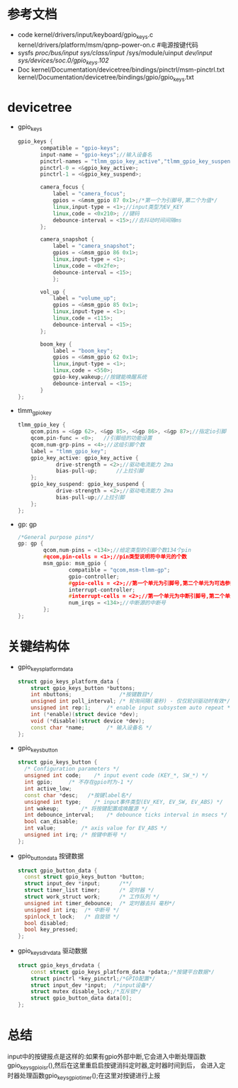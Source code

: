 * 参考文档
  + code
    kernel/drivers/input/keyboard/gpio_keys.c 
    kernel/drivers/platform/msm/qpnp-power-on.c #电源按键代码
  + sysfs
    /proc/bus/input/
    /sys/class/input/
    /sys/module/uinput
    /dev/input/
    /sys/devices/soc.0/gpio_keys.102/
  + Doc
    kernel/Documentation/devicetree/bindings/pinctrl/msm-pinctrl.txt
    kernel/Documentation/devicetree/bindings/gpio/gpio_keys.txt
* devicetree
  + gpio_keys
    #+begin_src cpp
    gpio_keys {
           compatible = "gpio-keys";
           input-name = "gpio-keys";//输入设备名
           pinctrl-names = "tlmm_gpio_key_active","tlmm_gpio_key_suspend";
           pinctrl-0 = <&gpio_key_active>;
           pinctrl-1 = <&gpio_key_suspend>;
 
           camera_focus {
               label = "camera_focus";
               gpios = <&msm_gpio 87 0x1>;/*第一个为引脚号,第二个为值*/
               linux,input-type = <1>;//input类型为EV_KEY
               linux,code = <0x210>; //键码
               debounce-interval = <15>;//去抖动时间间隔ms
           };
 
           camera_snapshot {
               label = "camera_snapshot";
               gpios = <&msm_gpio 86 0x1>;
               linux,input-type = <1>;
               linux,code = <0x2fe>;
               debounce-interval = <15>;
               };
                                                                                                                              
           vol_up {
               label = "volume_up";
               gpios = <&msm_gpio 85 0x1>;
               linux,input-type = <1>;
               linux,code = <115>;
               debounce-interval = <15>;
           };

           boom_key {
               label = "boom_key";
               gpios = <&msm_gpio 62 0x1>;
               linux,input-type = <1>;
               linux,code = <550>;
               gpio-key,wakeup;//按键能唤醒系统
               debounce-interval = <15>;
           }
    };
    #+end_src
  + tlmm_gpio_key
    #+begin_src cpp
    tlmm_gpio_key {
        qcom,pins = <&gp 62>, <&gp 85>, <&gp 86>, <&gp 87>;//指定io引脚
        qcom,pin-func = <0>;   //引脚组的功能设置
        qcom,num-grp-pins = <4>;//这组引脚个数
        label = "tlmm_gpio_key";
        gpio_key_active: gpio_key_active {
                drive-strength = <2>;//驱动电流能力 2ma
                bias-pull-up;      //上拉引脚
        };
        gpio_key_suspend: gpio_key_suspend {
                drive-strength = <2>;//驱动电流能力 2ma
                bias-pull-up;//上拉引脚
        };
    };
    #+end_src
  + gp: gp
    #+begin_src cpp
    /*General purpose pins*/
    gp: gp {
            qcom,num-pins = <134>;//给定类型的引脚个数134个pin
            #qcom,pin-cells = <1>;//pin类型说明符中单元的个数
            msm_gpio: msm_gpio {
                    compatible = "qcom,msm-tlmm-gp";
                    gpio-controller;
                    #gpio-cells = <2>;//第一个单元为引脚号,第二个单元为可选参数
                    interrupt-controller;
                    #interrupt-cells = <2>;//第一个单元为中断引脚号,第二个单元为可选参数
                    num_irqs = <134>;//中断源的中断号
            };
    };
    #+end_src
* 关键结构体
  + gpio_keys_platform_data
    #+begin_src cpp
    struct gpio_keys_platform_data {
        struct gpio_keys_button *buttons;
        int nbuttons;               /*按键数目*/
        unsigned int poll_interval;	/* 轮询间隔(毫秒) - 仅仅轮训驱动时有效*/
        unsigned int rep:1;		/* enable input subsystem auto repeat */
        int (*enable)(struct device *dev);
        void (*disable)(struct device *dev);
        const char *name;		/* 输入设备名 */
    };
    #+end_src
  + gpio_keys_button
    #+begin_src cpp
    struct gpio_keys_button {
      /* Configuration parameters */
      unsigned int code;	/* input event code (KEY_*, SW_*) */
      int gpio;		/* 不存在gpio时为-1 */
      int active_low;
      const char *desc;   /*按键label名*/
      unsigned int type;	/* input事件类型(EV_KEY, EV_SW, EV_ABS) */
      int wakeup;		/* 将按键配置成唤醒源 */
      int debounce_interval;	/* debounce ticks interval in msecs */
      bool can_disable;
      int value;		/* axis value for EV_ABS */
      unsigned int irq;	/* 按键中断号 */
    };
    #+end_src
  + gpio_button_data
    按键数据
    #+begin_src cpp
    struct gpio_button_data {
      const struct gpio_keys_button *button;
      struct input_dev *input;      /**/
      struct timer_list timer;      /* 定时器 */
      struct work_struct work;      /* 工作队列 */
      unsigned int timer_debounce;	/* 定时器去抖 毫秒*/
      unsigned int irq;  /* 中断号 */
      spinlock_t lock;   /* 自旋锁 */
      bool disabled;     
      bool key_pressed;
    };
    #+end_src
  + gpio_keys_drvdata
    驱动数据
    #+begin_src cpp
    struct gpio_keys_drvdata {
        const struct gpio_keys_platform_data *pdata;/*按键平台数据*/
        struct pinctrl *key_pinctrl;/*GPIO配置*/
        struct input_dev *input;  /*input设备*/
        struct mutex disable_lock;/*互斥锁*/
        struct gpio_button_data data[0];
    };
    #+end_src
* 总结
  input中的按键报点是这样的:如果有gpio外部中断,它会进入中断处理函数
  gpio_keys_gpio_isr(),然后在这里重启启按键消抖定时器,定时器时间到后，
  会进入定时器处理函数gpio_keys_gpio_timer();在这里对按键进行上报
  
